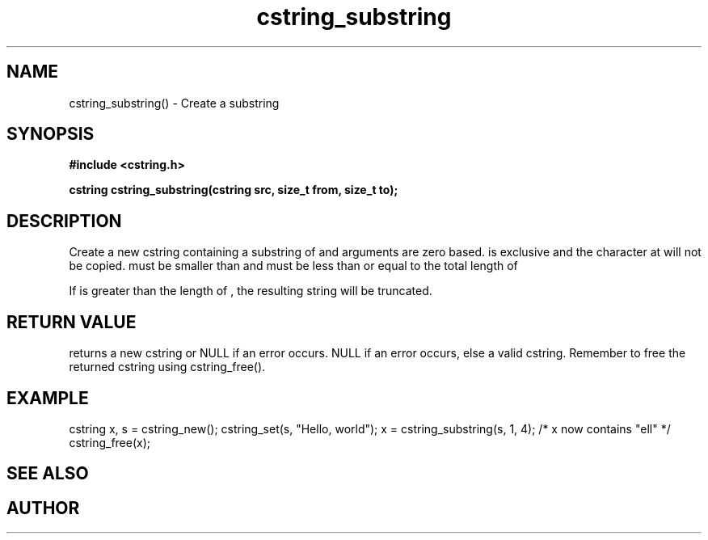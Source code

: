 .TH cstring_substring 3 2016-01-30 "" "The Meta C Library"
.SH NAME
cstring_substring() \- Create a substring 
.SH SYNOPSIS
.B #include <cstring.h>
.sp
.BI "cstring cstring_substring(cstring src, size_t from, size_t to);

.SH DESCRIPTION
Create a new cstring containing a substring of 
.Fa src
. The 
.Fa from 
and 
.Fa to
arguments are zero based. 
.Fa to
is exclusive and the character at 
.Fa to
will not be copied.
.Fa from
must be smaller than
.Fa to
and
.Fa to
must be less than or equal to the total length of 
.Fa src.
.PP
If 
.Fa to
is greater than the length of 
.Fa src
, the resulting string will be truncated.
.SH RETURN VALUE
.Nm
returns a new cstring or NULL if an error occurs.
NULL if an error occurs, else a valid cstring. Remember to free the 
returned cstring using cstring_free().
.SH EXAMPLE
.Bd -literal
cstring x, s = cstring_new();
cstring_set(s, "Hello, world");
x = cstring_substring(s, 1, 4); /* x now contains "ell" */
...
cstring_free(x);
.Ed
.SH SEE ALSO
.Xr cstring_left 3 ,
.Xr cstring_right 3
.SH AUTHOR
.An B. Augestad, bjorn.augestad@gmail.com
